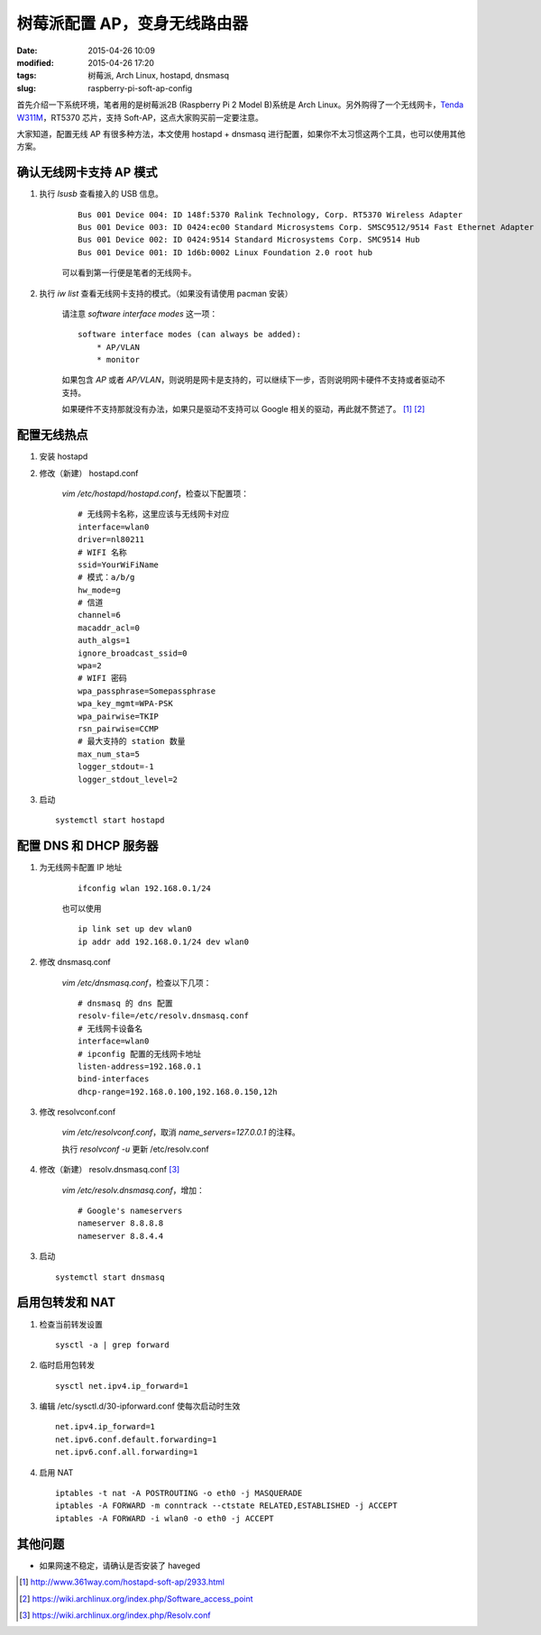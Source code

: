 树莓派配置 AP，变身无线路由器
#############################

:date: 2015-04-26 10:09
:modified: 2015-04-26 17:20
:tags: 树莓派, Arch Linux, hostapd, dnsmasq
:slug: raspberry-pi-soft-ap-config

首先介绍一下系统环境，笔者用的是树莓派2B (Raspberry Pi 2 Model B)系统是 Arch Linux。另外购得了一个无线网卡，`Tenda W311M <http://www.tenda.com.cn/product/W311M.html>`_，RT5370 芯片，支持 Soft-AP，这点大家购买前一定要注意。

大家知道，配置无线 AP 有很多种方法，本文使用 hostapd + dnsmasq 进行配置，如果你不太习惯这两个工具，也可以使用其他方案。

确认无线网卡支持 AP 模式
========================

1. 执行 `lsusb` 查看接入的 USB 信息。

    ::

        Bus 001 Device 004: ID 148f:5370 Ralink Technology, Corp. RT5370 Wireless Adapter
        Bus 001 Device 003: ID 0424:ec00 Standard Microsystems Corp. SMSC9512/9514 Fast Ethernet Adapter
        Bus 001 Device 002: ID 0424:9514 Standard Microsystems Corp. SMC9514 Hub
        Bus 001 Device 001: ID 1d6b:0002 Linux Foundation 2.0 root hub

    可以看到第一行便是笔者的无线网卡。

2. 执行 `iw list` 查看无线网卡支持的模式。（如果没有请使用 pacman 安装）

    请注意 `software interface modes` 这一项： ::

        software interface modes (can always be added):
            * AP/VLAN
            * monitor

    如果包含 `AP` 或者 `AP/VLAN`，则说明是网卡是支持的，可以继续下一步，否则说明网卡硬件不支持或者驱动不支持。

    如果硬件不支持那就没有办法，如果只是驱动不支持可以 Google 相关的驱动，再此就不赘述了。 [1]_ [2]_

配置无线热点
=================

1. 安装 hostapd

2. 修改（新建） hostapd.conf

    `vim /etc/hostapd/hostapd.conf`，检查以下配置项： ::

        # 无线网卡名称，这里应该与无线网卡对应
        interface=wlan0
        driver=nl80211
        # WIFI 名称
        ssid=YourWiFiName
        # 模式：a/b/g
        hw_mode=g
        # 信道
        channel=6
        macaddr_acl=0
        auth_algs=1
        ignore_broadcast_ssid=0
        wpa=2
        # WIFI 密码
        wpa_passphrase=Somepassphrase
        wpa_key_mgmt=WPA-PSK
        wpa_pairwise=TKIP
        rsn_pairwise=CCMP
        # 最大支持的 station 数量
        max_num_sta=5
        logger_stdout=-1
        logger_stdout_level=2

3. 启动 ::

    systemctl start hostapd


配置 DNS 和 DHCP 服务器
=======================

1. 为无线网卡配置 IP 地址

    ::

        ifconfig wlan 192.168.0.1/24

    也可以使用

    ::

        ip link set up dev wlan0
        ip addr add 192.168.0.1/24 dev wlan0

#. 修改 dnsmasq.conf

    `vim /etc/dnsmasq.conf`，检查以下几项： ::

        # dnsmasq 的 dns 配置
        resolv-file=/etc/resolv.dnsmasq.conf
        # 无线网卡设备名
        interface=wlan0
        # ipconfig 配置的无线网卡地址
        listen-address=192.168.0.1
        bind-interfaces
        dhcp-range=192.168.0.100,192.168.0.150,12h

#. 修改 resolvconf.conf

    `vim /etc/resolvconf.conf`，取消 `name_servers=127.0.0.1` 的注释。

    执行 `resolvconf -u` 更新 /etc/resolv.conf

#. 修改（新建） resolv.dnsmasq.conf [3]_

    `vim /etc/resolv.dnsmasq.conf`，增加： ::

        # Google's nameservers
        nameserver 8.8.8.8
        nameserver 8.8.4.4

3. 启动 ::

    systemctl start dnsmasq

启用包转发和 NAT
================

1. 检查当前转发设置 ::

    sysctl -a | grep forward

2. 临时启用包转发 ::

    sysctl net.ipv4.ip_forward=1

3. 编辑 /etc/sysctl.d/30-ipforward.conf 使每次启动时生效 ::

    net.ipv4.ip_forward=1
    net.ipv6.conf.default.forwarding=1
    net.ipv6.conf.all.forwarding=1

4. 启用 NAT ::

    iptables -t nat -A POSTROUTING -o eth0 -j MASQUERADE
    iptables -A FORWARD -m conntrack --ctstate RELATED,ESTABLISHED -j ACCEPT
    iptables -A FORWARD -i wlan0 -o eth0 -j ACCEPT

其他问题
========

* 如果网速不稳定，请确认是否安装了 haveged


.. [1] http://www.361way.com/hostapd-soft-ap/2933.html
.. [2] https://wiki.archlinux.org/index.php/Software_access_point
.. [3] https://wiki.archlinux.org/index.php/Resolv.conf
